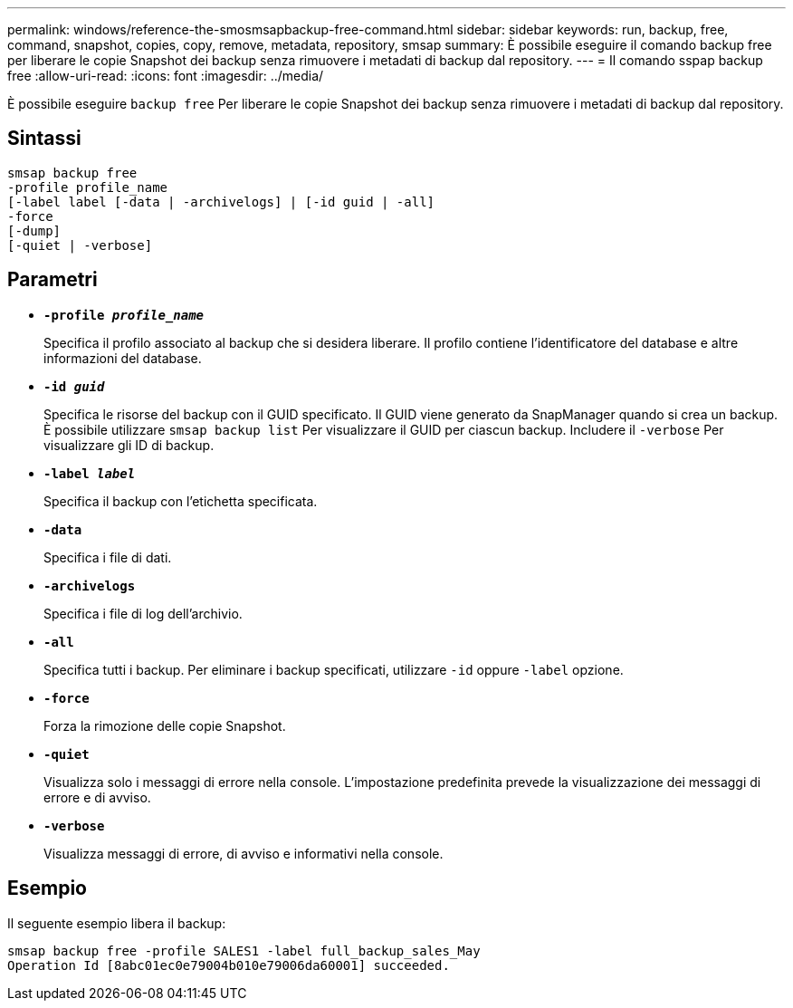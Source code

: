 ---
permalink: windows/reference-the-smosmsapbackup-free-command.html 
sidebar: sidebar 
keywords: run, backup, free, command, snapshot, copies, copy, remove, metadata, repository, smsap 
summary: È possibile eseguire il comando backup free per liberare le copie Snapshot dei backup senza rimuovere i metadati di backup dal repository. 
---
= Il comando sspap backup free
:allow-uri-read: 
:icons: font
:imagesdir: ../media/


[role="lead"]
È possibile eseguire `backup free` Per liberare le copie Snapshot dei backup senza rimuovere i metadati di backup dal repository.



== Sintassi

[listing]
----

smsap backup free
-profile profile_name
[-label label [-data | -archivelogs] | [-id guid | -all]
-force
[-dump]
[-quiet | -verbose]
----


== Parametri

* *`-profile _profile_name_`*
+
Specifica il profilo associato al backup che si desidera liberare. Il profilo contiene l'identificatore del database e altre informazioni del database.

* *`-id _guid_`*
+
Specifica le risorse del backup con il GUID specificato. Il GUID viene generato da SnapManager quando si crea un backup. È possibile utilizzare `smsap backup list` Per visualizzare il GUID per ciascun backup. Includere il `-verbose` Per visualizzare gli ID di backup.

* *`-label _label_`*
+
Specifica il backup con l'etichetta specificata.

* *`-data`*
+
Specifica i file di dati.

* *`-archivelogs`*
+
Specifica i file di log dell'archivio.

* *`-all`*
+
Specifica tutti i backup. Per eliminare i backup specificati, utilizzare `-id` oppure `-label` opzione.

* *`-force`*
+
Forza la rimozione delle copie Snapshot.

* *`-quiet`*
+
Visualizza solo i messaggi di errore nella console. L'impostazione predefinita prevede la visualizzazione dei messaggi di errore e di avviso.

* *`-verbose`*
+
Visualizza messaggi di errore, di avviso e informativi nella console.





== Esempio

Il seguente esempio libera il backup:

[listing]
----
smsap backup free -profile SALES1 -label full_backup_sales_May
Operation Id [8abc01ec0e79004b010e79006da60001] succeeded.
----